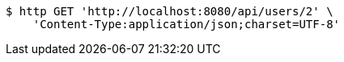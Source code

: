 [source,bash]
----
$ http GET 'http://localhost:8080/api/users/2' \
    'Content-Type:application/json;charset=UTF-8'
----